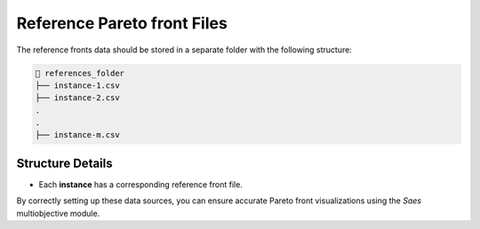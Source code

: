 Reference Pareto front Files
============================

The reference fronts data should be stored in a separate folder with the following structure:

.. code-block::

    📂 references_folder  
    ├── instance-1.csv
    ├── instance-2.csv
    .
    .
    ├── instance-m.csv

Structure Details
-----------------

- Each **instance** has a corresponding reference front file.  

By correctly setting up these data sources, you can ensure accurate Pareto front visualizations using the `Saes` multiobjective module.